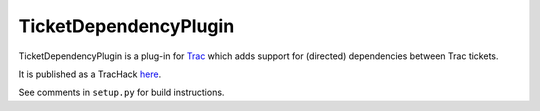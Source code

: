 TicketDependencyPlugin
======================

TicketDependencyPlugin is a plug-in for `Trac <https://trac.edgewall.org>`_ which adds support for (directed) dependencies between Trac tickets.

It is published as a TracHack `here <https://trac-hacks.org/wiki/TicketDependencyPlugin>`_.

See comments in ``setup.py`` for build instructions.
